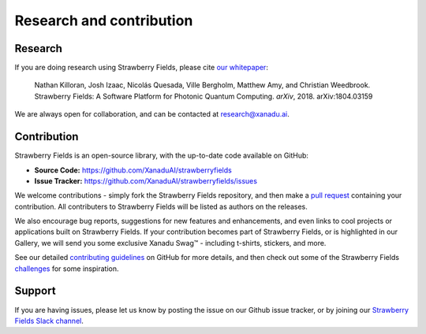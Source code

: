 .. _research:

Research and contribution
===============================

Research
---------------

If you are doing research using Strawberry Fields, please cite `our whitepaper <https://arxiv.org/abs/1804.03159>`_:

  Nathan Killoran, Josh Izaac, Nicolás Quesada, Ville Bergholm, Matthew Amy, and Christian Weedbrook. Strawberry Fields: A Software Platform for Photonic Quantum Computing. *arXiv*, 2018. arXiv:1804.03159

We are always open for collaboration, and can be contacted at research@xanadu.ai.

Contribution
-------------

Strawberry Fields is an open-source library, with the up-to-date code available on GitHub:

- **Source Code:** https://github.com/XanaduAI/strawberryfields
- **Issue Tracker:** https://github.com/XanaduAI/strawberryfields/issues

We welcome contributions - simply fork the Strawberry Fields repository, and then make a
`pull request <https://help.github.com/articles/about-pull-requests/>`_ containing your contribution.  All contributers to Strawberry Fields will be listed as authors on the releases.

We also encourage bug reports, suggestions for new features and enhancements, and even links to cool projects or applications built on Strawberry Fields. If your contribution becomes part of Strawberry Fields, or is highlighted in our Gallery, we will send you some exclusive Xanadu Swag™ - including t-shirts, stickers, and more.

.. |shirt| image:: _images/shirt.jpg
   :width: 380px
   :align: middle
   :target: javascript:void(0);
.. |sticker| image:: _images/sticker_crop.jpg
   :width: 380px
   :align: middle
   :target: javascript:void(0);


|shirt|  |sticker|

.. 
  .. rst-class:: docstable docstable-nohead
  +---------------+---------------------+
  | |shirt|       | |sticker|           |
  | *Xanadu Ts*   | *Xanadu Stickers*   |
  +---------------+---------------------+

See our detailed `contributing guidelines <https://github.com/XanaduAI/strawberryfields/blob/master/.github/CONTRIBUTING.md>`_ on GitHub
for more details, and then check out some of the Strawberry Fields `challenges <https://github.com/XanaduAI/strawberryfields/blob/master/.github/CHALLENGES.md>`_ for some inspiration.


Support
--------

If you are having issues, please let us know by posting the issue on our Github issue tracker, or by joining our `Strawberry Fields Slack channel <https://join.slack.com/t/sf-xanadu/shared_invite/enQtMzQ0NzA0NTczNTkxLTJhOWM0MzY4N2U1ODc5NWZmY2JlN2FmOTY3OTE3ZmVjMWFhZjMwZWY0ODRkZDFmMTA5NjA1YjgyYzA3NDg3NGM>`_.